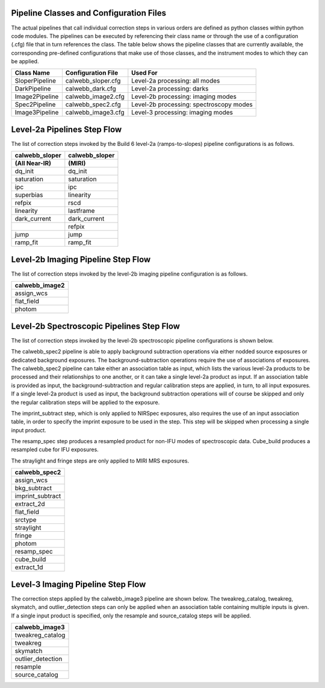 Pipeline Classes and Configuration Files
========================================

The actual pipelines that call individual correction steps in various
orders are defined as python classes within python code modules. The pipelines
can be executed by referencing their class name or through the use of a
configuration (.cfg) file that in turn references the class. The table below
shows the pipeline classes that are currently available, the
corresponding pre-defined configurations that make use of those classes, and
the instrument modes to which they can be applied.

+----------------------+------------------------+------------------------------------------+
| Class Name           | Configuration File     | Used For                                 |
+======================+========================+==========================================+
| SloperPipeline       | calwebb_sloper.cfg     | Level-2a processing: all modes           |
+----------------------+------------------------+------------------------------------------+
| DarkPipeline         | calwebb_dark.cfg       | Level-2a processing: darks               |
+----------------------+------------------------+------------------------------------------+
| Image2Pipeline       | calwebb_image2.cfg     | Level-2b processing: imaging modes       |
+----------------------+------------------------+------------------------------------------+
| Spec2Pipeline        | calwebb_spec2.cfg      | Level-2b processing: spectroscopy modes  |
+----------------------+------------------------+------------------------------------------+
| Image3Pipeline       | calwebb_image3.cfg     | Level-3 processing: imaging modes        |
+----------------------+------------------------+------------------------------------------+

Level-2a Pipelines Step Flow
============================

The list of correction steps invoked by the Build 6 level-2a (ramps-to-slopes)
pipeline configurations is as follows.

==============  ==============
calwebb_sloper  calwebb_sloper
(All Near-IR)   (MIRI)
==============  ==============
dq_init         dq_init
saturation      saturation
ipc             ipc       
superbias       linearity 
refpix          rscd
linearity       lastframe    
dark_current    dark_current 
\               refpix
jump            jump
ramp_fit        ramp_fit
==============  ==============

Level-2b Imaging Pipeline Step Flow
===================================

The list of correction steps invoked by the level-2b imaging pipeline
configuration is as follows.

+----------------+
| calwebb_image2 |
+================+
| assign_wcs     |
+----------------+
| flat_field     |
+----------------+
| photom         |
+----------------+


Level-2b Spectroscopic Pipelines Step Flow
==========================================

The list of correction steps invoked by the level-2b spectroscopic
pipeline configurations is shown below.

The calwebb_spec2 pipeline is able to apply background subtraction operations
via either nodded source exposures or dedicated background exposures.
The background-subtraction operations
require the use of associations of exposures. The calwebb_spec2 pipeline
can take either an association table as input, which lists the various 
level-2a products to be processed and their relationships
to one another, or it can take a single level-2a product as input. If an
association table is provided as input, the background-subtraction and
regular calibration steps are applied, in turn, to all input exposures.
If a single level-2a product is used as input, the background subtraction
operations will of course be skipped and only the regular calibration steps
will be applied to the exposure.

The imprint_subtract step, which is only applied to NIRSpec exposures, also
requires the use of an input association table, in order to specify the
imprint exposure to be used in the step. This step will be skipped when
processing a single input product.

The resamp_spec step produces a resampled product for non-IFU modes of
spectroscopic data. Cube_build produces a resampled cube for IFU
exposures.

The straylight and fringe steps are only applied to MIRI MRS exposures.

+------------------+
| calwebb_spec2    |
+==================+
| assign_wcs       |
+------------------+
| bkg_subtract     |
+------------------+
| imprint_subtract |
+------------------+
| extract_2d       |
+------------------+
| flat_field       |
+------------------+
| srctype          |
+------------------+
| straylight       |
+------------------+
| fringe           |
+------------------+
| photom           |
+------------------+
| resamp_spec      |
+------------------+
| cube_build       |
+------------------+
| extract_1d       |
+------------------+

Level-3 Imaging Pipeline Step Flow
==================================

The correction steps applied by the calwebb_image3 pipeline are shown
below. The tweakreg_catalog, tweakreg, skymatch, and outlier_detection steps
can only be applied when an association table containing multiple inputs
is given. If a single input product is specified, only the resample and
source_catalog steps will be applied.

+-------------------+
| calwebb_image3    |
+===================+
| tweakreg_catalog  |
+-------------------+
| tweakreg          |
+-------------------+
| skymatch          |
+-------------------+
| outlier_detection |
+-------------------+
| resample          |
+-------------------+
| source_catalog    |
+-------------------+

